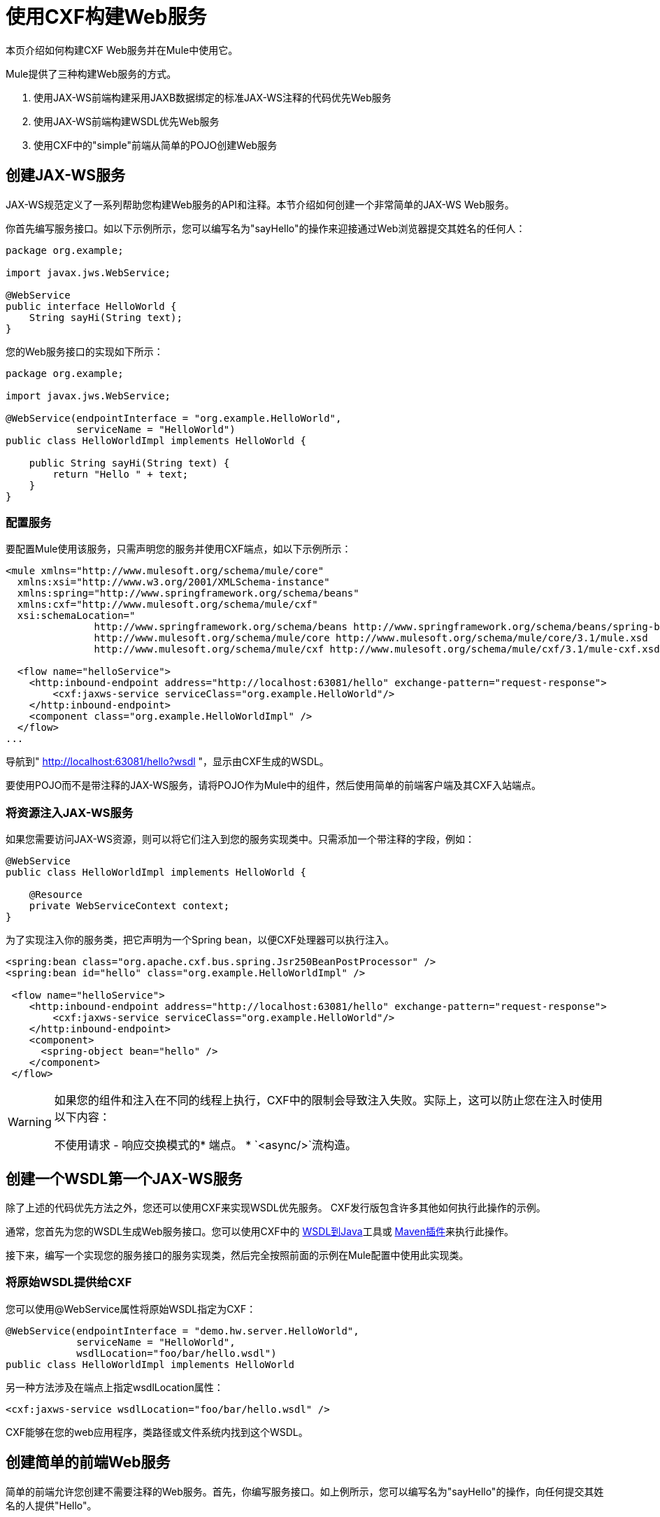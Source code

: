 = 使用CXF构建Web服务

本页介绍如何构建CXF Web服务并在Mule中使用它。

Mule提供了三种构建Web服务的方式。

. 使用JAX-WS前端构建采用JAXB数据绑定的标准JAX-WS注释的代码优先Web服务
. 使用JAX-WS前端构建WSDL优先Web服务
. 使用CXF中的"simple"前端从简单的POJO创建Web服务

== 创建JAX-WS服务

JAX-WS规范定义了一系列帮助您构建Web服务的API和注释。本节介绍如何创建一个非常简单的JAX-WS Web服务。

你首先编写服务接口。如以下示例所示，您可以编写名为"sayHello"的操作来迎接通过Web浏览器提交其姓名的任何人：

[source, java, linenums]
----
package org.example;
 
import javax.jws.WebService;
 
@WebService
public interface HelloWorld {
    String sayHi(String text);
}
----

您的Web服务接口的实现如下所示：

[source, java, linenums]
----
package org.example;
 
import javax.jws.WebService;
 
@WebService(endpointInterface = "org.example.HelloWorld",
            serviceName = "HelloWorld")
public class HelloWorldImpl implements HelloWorld {
 
    public String sayHi(String text) {
        return "Hello " + text;
    }
}
----

=== 配置服务

要配置Mule使用该服务，只需声明您的服务并使用CXF端点，如以下示例所示：

[source, xml, linenums]
----
<mule xmlns="http://www.mulesoft.org/schema/mule/core"
  xmlns:xsi="http://www.w3.org/2001/XMLSchema-instance"
  xmlns:spring="http://www.springframework.org/schema/beans"
  xmlns:cxf="http://www.mulesoft.org/schema/mule/cxf"
  xsi:schemaLocation="
               http://www.springframework.org/schema/beans http://www.springframework.org/schema/beans/spring-beans-current.xsd
               http://www.mulesoft.org/schema/mule/core http://www.mulesoft.org/schema/mule/core/3.1/mule.xsd
               http://www.mulesoft.org/schema/mule/cxf http://www.mulesoft.org/schema/mule/cxf/3.1/mule-cxf.xsd">
 
  <flow name="helloService">
    <http:inbound-endpoint address="http://localhost:63081/hello" exchange-pattern="request-response">
        <cxf:jaxws-service serviceClass="org.example.HelloWorld"/>
    </http:inbound-endpoint>
    <component class="org.example.HelloWorldImpl" />
  </flow>
...
----

导航到" http://localhost:63081/hello?wsdl "，显示由CXF生成的WSDL。

要使用POJO而不是带注释的JAX-WS服务，请将POJO作为Mule中的组件，然后使用简单的前端客户端及其CXF入站端点。

=== 将资源注入JAX-WS服务

如果您需要访问JAX-WS资源，则可以将它们注入到您的服务实现类中。只需添加一个带注释的字段，例如：

[source, java, linenums]
----
@WebService
public class HelloWorldImpl implements HelloWorld {
   
    @Resource
    private WebServiceContext context;
}
----

为了实现注入你的服务类，把它声明为一个Spring bean，以便CXF处理器可以执行注入。


[source, xml, linenums]
----
<spring:bean class="org.apache.cxf.bus.spring.Jsr250BeanPostProcessor" />
<spring:bean id="hello" class="org.example.HelloWorldImpl" />
 
 <flow name="helloService">
    <http:inbound-endpoint address="http://localhost:63081/hello" exchange-pattern="request-response">
        <cxf:jaxws-service serviceClass="org.example.HelloWorld"/>
    </http:inbound-endpoint>
    <component>
      <spring-object bean="hello" /> 
    </component>
 </flow>
----

[WARNING]
====
如果您的组件和注入在不同的线程上执行，CXF中的限制会导致注入失败。实际上，这可以防止您在注入时使用以下内容：

不使用请求 - 响应交换模式的* 端点。
*  `<async/>`流构造。
====

== 创建一个WSDL第一个JAX-WS服务

除了上述的代码优先方法之外，您还可以使用CXF来实现WSDL优先服务。 CXF发行版包含许多其他如何执行此操作的示例。

通常，您首先为您的WSDL生成Web服务接口。您可以使用CXF中的 http://cxf.apache.org/docs/wsdl-to-java.html[WSDL到Java]工具或 http://cxf.apache.org/docs/maven-cxf-codegen-plugin-wsdl-to-java.html[Maven插件]来执行此操作。

接下来，编写一个实现您的服务接口的服务实现类，然后完全按照前面的示例在Mule配置中使用此实现类。

=== 将原始WSDL提供给CXF

您可以使用@WebService属性将原始WSDL指定为CXF：

[source, java, linenums]
----
@WebService(endpointInterface = "demo.hw.server.HelloWorld",
            serviceName = "HelloWorld",
            wsdlLocation="foo/bar/hello.wsdl")
public class HelloWorldImpl implements HelloWorld
----

另一种方法涉及在端点上指定wsdlLocation属性：

[source, xml]
----
<cxf:jaxws-service wsdlLocation="foo/bar/hello.wsdl" />
----
CXF能够在您的web应用程序，类路径或文件系统内找到这个WSDL。

== 创建简单的前端Web服务

简单的前端允许您创建不需要注释的Web服务。首先，你编写服务接口。如上例所示，您可以编写名为"sayHello"的操作，向任何提交其姓名的人提供"Hello"。

[NOTE]
您可以使用实现类而不是服务接口，但服务接口可以更容易地使用该服务。有关更多信息，请参阅 link:/mule-user-guide/v/3.6/consuming-web-services-with-cxf[消费Web服务]。

[source, java, linenums]
----
package org.example;
 
public interface HelloWorld {
    String sayHi(String text);
}
----

你的实现将如下所示：

[source, java, linenums]
----
package org.example;
 
public class HelloWorldImpl implements HelloWorld {
 
    public String sayHi(String text) {
        return "Hello " + text;
    }
}
----

=== 配置服务

要配置Mule使用该服务，只需声明您的服务并使用CXF消息处理器，如以下示例所示：

[source, xml, linenums]
----
<mule xmlns="http://www.mulesoft.org/schema/mule/core"
  xmlns:xsi="http://www.w3.org/2001/XMLSchema-instance"
  xmlns:spring="http://www.springframework.org/schema/beans"
  xmlns:cxf="http://www.mulesoft.org/schema/mule/cxf"
  xsi:schemaLocation="
               http://www.springframework.org/schema/beans http://www.springframework.org/schema/beans/spring-beans-current.xsd
               http://www.mulesoft.org/schema/mule/core http://www.mulesoft.org/schema/mule/core/3.1/mule.xsd
               http://www.mulesoft.org/schema/mule/cxf http://www.mulesoft.org/schema/mule/cxf/3.1/mule-cxf.xsd">
 
  <flow name="helloService">
    <http:inbound-endpoint address="http://localhost:63081/hello" exchange-pattern="request-response">
        <cxf:simple-service serviceClass="org.example.HelloWorld"/>
    </http:inbound-endpoint>
    <component class="org.example.HelloWorldImpl" />
  </flow>
...
----

如果转到" http://localhost:63081/hello?wsdl "，您将看到CXF生成的WSDL。

== 高级配置

=== 验证邮件

以下代码通过向您的服务声明添加validationEnabled属性来启用传入消息的模式验证：

[source, xml, linenums]
----
<simple-service validationEnabled="true"/>
<jaxws-service validationEnabled="true"/>
<proxy-service validationEnabled="true"/>
----

=== 更改数据绑定

您可以在端点上使用databinding属性来配置将与该服务一起使用的数据绑定。 CXF提供以下数据绑定类型：

.  AegisDatabinding
.  JAXBDatabinding（默认）
.  StaxDatabinding
.  JiBXDatabinding

以下代码指定了数据绑定类：

[source, xml, linenums]
----
<cxf:simple-service serviceClass="com.acme.MyService">
    <cxf:aegis-databinding/>
</cxf:simple-service>
----

*<cxf:databinding>*元素可以用于任何CXF前端。

=== 设置绑定URI

bindingUri属性指定您的服务操作如何映射到资源。您可以按如下方式配置此属性：

[source, xml, linenums]
----
<cxf:jaxws-service serviceClass="com.acme.MyService" bindingUri="http://www.w3.org/2003/05/soap/bindings/HTTP/" />
----

=== 更改默认消息样式

默认情况下，CXF使用文档/文字消息样式。但是，您可以将服务更改为RPC（而不是文档）或将其配置为将`wrapped`而不是`literal`发送为复杂类型。要更改消息样式，请在服务的界面上设置@SOAPBinding批注，并指定以下内容：

*  `style`
*  `use`
*  `parameterStyle`（可选）

在以下示例中，参数样式设置为BARE。这意味着每个参数都作为消息根的子元素放入消息正文中。这是默认情况下被WRAPPED。

[source, java, linenums]
----
@SOAPBinding(style=SOAPBinding.Style.DOCUMENT,
             use=SOAPBinding.Use.LITERAL,
             parameterStyle=SOAPBinding.ParameterStyle.BARE)
@WebService
public interface Echo
{
    String echo(String src);
}
----

有关支持的消息样式的更多信息，请参阅：https：//cwiki.apache.org/confluence/display/CXF20DOC/Developing+a+Service#DevelopingaService-OptionalAnnotations [可选注释]。

